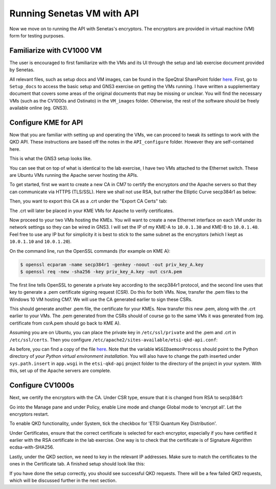 Running Senetas VM with API
===========================

Now we move on to running the API with Senetas's encryptors. The encryptors are provided in virtual machine (VM) form for testing purposes.

Familiarize with CV1000 VM
++++++++++++++++++++++++++

The user is encouraged to first familiarize with the VMs and its UI through the setup and lab exercise document provided by Senetas.

All relevant files, such as setup docs and VM images, can be found in the SpeQtral SharePoint folder `here <https://speqtralquantum.sharepoint.com/:f:/s/technical/EnEUAteO0NNAvOdM-UdKQZwBIM7W9BGNpfz_gyiLzrKiAQ?e=Kf47JS>`_.
First, go to ``Setup_docs`` to access the basic setup and GNS3 exercise on getting the VMs running. I have written a supplementary document that covers some areas of the original
documents that may be missing or unclear. You will find the necessary VMs (such as the CV1000s and Ostinato) in the ``VM_images`` folder. Otherwise, the rest of the software
should be freely available online (eg. GNS3).

Configure KME for API
+++++++++++++++++++++

Now that you are familiar with setting up and operating the VMs, we can proceed to tweak its settings to work with the QKD API. These instructions are based off the notes in the
``API_configure`` folder. However they are self-contained here.

This is what the GNS3 setup looks like.

.. image:: /images/gns3_setup.png

You can see that on top of what is identical to the lab exercise, I have two VMs attached to the Ethernet switch. These are Ubuntu VMs running the Apache server hosting the APIs.

To get started, first we want to create a new CA in CM7 to certify the encryptors *and* the Apache servers so that they can communicate via HTTPS (TLS/SSL). Here we shall not use
RSA, but rather the Elliptic Curve secp384r1 as below:

.. image:: /images/ca.png

Then, you want to export this CA as a .crt under the "Export CA Certs" tab:

.. image:: /images/export.png

The .crt will later be placed in your KME VMs for Apache to verify certificates.

Now proceed to your two VMs hosting the KMEs. You will want to create a new Ethernet interface on each VM under its network settings so they can be wired in GNS3. I will set the IP
of my KME-A to ``10.0.1.30`` and KME-B to ``10.0.1.40``. Feel free to use any IP but for simplicity it is best to stick to the same subnet as the encryptors (which I kept as ``10.0.1.10``
and ``10.0.1.20``).

On the command line, run the OpenSSL commands (for example on KME A):

.. code-block::

    $ openssl ecparam -name secp384r1 -genkey -noout -out priv_key_A.key
    $ openssl req -new -sha256 -key priv_key_A.key -out csrA.pem

The first line tells OpenSSL to generate a private key according to the secp384r1 protocol, and the second line uses that key
to generate a .pem certificate signing request (CSR). Do this for both VMs. Now, transfer the .pem files to the Windows 10 VM hosting CM7. We will use the CA generated earlier
to sign these CSRs.

.. image:: /images/signing.png

This should generate another .pem file, the certificate for your KMEs. Now transfer this new .pem, along with the .crt earlier to your VMs. The .pem generated from the CSRs
should of course go to the same VMs it was generated from (eg. certificate from csrA.pem should go back to KME A).

Assuming you are on Ubuntu, you can place the private key in ``/etc/ssl/private`` and the .pem and .crt in ``/etc/ssl/certs``. Then you configure ``/etc/apache2/sites-available/etsi-qkd-api.conf``:

.. image:: /images/apacheconf.png

As before, you can find a copy of the file `here <https://speqtralquantum.sharepoint.com/:u:/s/technical/EX-hSB3uoaJDpUmuuNwaBhgB_CMYkz7WU5WRZAQi5jsa-Q?e=a9dKEN>`_. Note that the variable ``WSGIDaemonProcess`` should point to the Python directory
of *your Python virtual environment installation*. You will also have to change the path inserted under ``sys.path.insert`` in ``app.wsgi`` in the ``etsi-qkd-api`` project folder to the directory of the project in your system.
With this, set up of the Apache servers are complete.

Configure CV1000s
+++++++++++++++++
Next, we certify the encryptors with the CA. Under CSR type, ensure that it is changed from RSA to secp384r1:

.. image:: /images/certs.png

Go into the Manage pane and under Policy, enable Line mode and change Global mode to 'encrypt all'. Let the encryptors restart.

.. image:: /images/line_mode.png

To enable QKD functionality, under System, tick the checkbox for 'ETSI Quantum Key Distribution'.

.. image:: /images/qkd_enable.png

Under Certificates, ensure that the correct certificate is selected for each encryptor, especially if you have certified it earlier with the RSA certificate in the lab exercise.
One way is to check that the certificate is of Signature Algorithm ecdsa-with-SHA256.

Lastly, under the QKD section, we need to key in the relevant IP addresses. Make sure to match the certificates to the ones in the Certificate tab. A finished setup
should look like this:

.. image:: /images/qkd_pane.png

If you have done the setup correctly, you should see successful QKD requests. There will be a few failed QKD requests, which will be discussed further in the
next section.